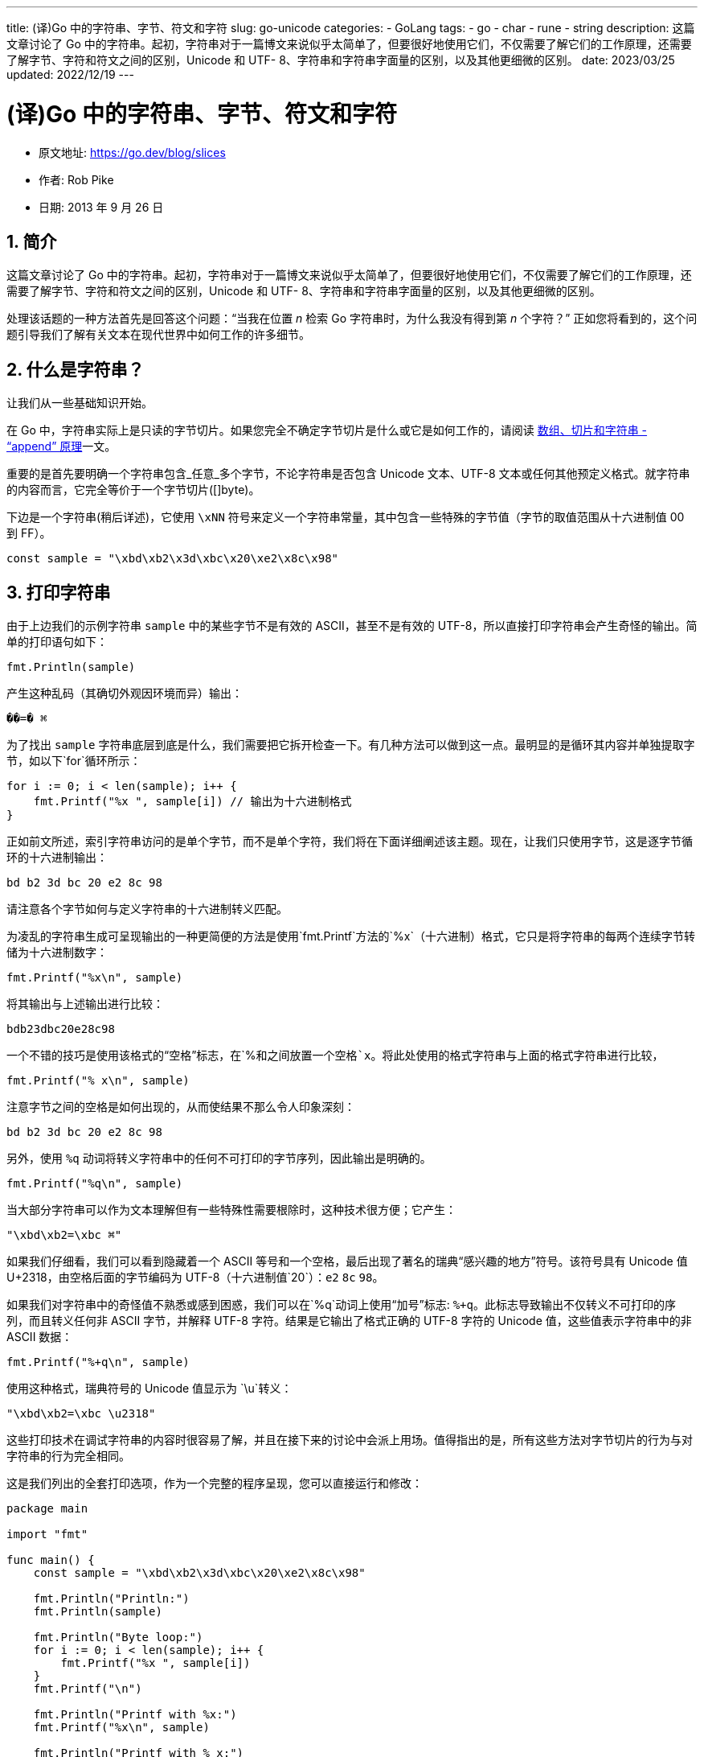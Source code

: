---
title: (译)Go 中的字符串、字节、符文和字符
slug: go-unicode
categories:
  - GoLang
tags:
  - go
  - char
  - rune
  - string
description: 这篇文章讨论了 Go 中的字符串。起初，字符串对于一篇博文来说似乎太简单了，但要很好地使用它们，不仅需要了解它们的工作原理，还需要了解字节、字符和符文之间的区别，Unicode 和 UTF- 8、字符串和字符串字面量的区别，以及其他更细微的区别。
date: 2023/03/25
updated: 2022/12/19
---

= (译)Go 中的字符串、字节、符文和字符
:author: huzhou.site
:doctype: article
:email: huzhou.v@gmail.com
:encoding: UTF-8
:favicon:
:generateToc: true
:icons: font
:imagesdir: images
:linkcss: true
:numbered: true
:stylesheet:
:tabsize: 4
:toc: auto
:toc-title: 目录
:toclevels: 4


- 原文地址: https://go.dev/blog/slices
- 作者: Rob Pike
- 日期: 2013 年 9 月 26 日

[[简介]]
## 简介

这篇文章讨论了 Go 中的字符串。起初，字符串对于一篇博文来说似乎太简单了，但要很好地使用它们，不仅需要了解它们的工作原理，还需要了解字节、字符和符文之间的区别，Unicode 和 UTF- 8、字符串和字符串字面量的区别，以及其他更细微的区别。

处理该话题的一种方法首先是回答这个问题：“当我在位置 _n_ 检索 Go 字符串时，为什么我没有得到第 _n_ 个字符？” 正如您将看到的，这个问题引导我们了解有关文本在现代世界中如何工作的许多细节。

## 什么是字符串？

让我们从一些基础知识开始。

在 Go 中，字符串实际上是只读的字节切片。如果您完全不确定字节切片是什么或它是如何工作的，请阅读 <</2023/02/09/go-slice, 数组、切片和字符串 - “append” 原理>>一文。

重要的是首先要明确一个字符串包含_任意_多个字节，不论字符串是否包含 Unicode 文本、UTF-8 文本或任何其他预定义格式。就字符串的内容而言，它完全等价于一个字节切片([]byte)。

下边是一个字符串(稍后详述)，它使用 `\xNN` 符号来定义一个字符串常量，其中包含一些特殊的字节值（字节的取值范围从十六进制值 00 到 FF）。

----
const sample = "\xbd\xb2\x3d\xbc\x20\xe2\x8c\x98"
----

[[打印字符串]]
## 打印字符串

由于上边我们的示例字符串 `sample` 中的某些字节不是有效的 ASCII，甚至不是有效的 UTF-8，所以直接打印字符串会产生奇怪的输出。简单的打印语句如下：

[source,go]
----
fmt.Println(sample)
----

产生这种乱码（其确切外观因环境而异）输出：

----
��=� ⌘
----

为了找出 `sample` 字符串底层到底是什么，我们需要把它拆开检查一下。有几种方法可以做到这一点。最明显的是循环其内容并单独提取字节，如以下`for`循环所示：

[source,go]
----
for i := 0; i < len(sample); i++ {
	fmt.Printf("%x ", sample[i]) // 输出为十六进制格式
}
----

正如前文所述，索引字符串访问的是单个字节，而不是单个字符，我们将在下面详细阐述该主题。现在，让我们只使用字节，这是逐字节循环的十六进制输出：

----
bd b2 3d bc 20 e2 8c 98
----

请注意各个字节如何与定义字符串的十六进制转义匹配。

为凌乱的字符串生成可呈现输出的一种更简便的方法是使用`fmt.Printf`方法的`%x`（十六进制）格式，它只是将字符串的每两个连续字节转储为十六进制数字：

[source,go]
----
fmt.Printf("%x\n", sample)
----

将其输出与上述输出进行比较：

----
bdb23dbc20e28c98
----

一个不错的技巧是使用该格式的“空格”标志，在`%`和之间放置一个空格`x`。将此处使用的格式字符串与上面的格式字符串进行比较，

[source,go]
----
fmt.Printf("% x\n", sample)
----

注意字节之间的空格是如何出现的，从而使结果不那么令人印象深刻：

----
bd b2 3d bc 20 e2 8c 98
----

另外，使用 `%q` 动词将转义字符串中的任何不可打印的字节序列，因此输出是明确的。

[source,go]
----
fmt.Printf("%q\n", sample)
----

当大部分字符串可以作为文本理解但有一些特殊性需要根除时，这种技术很方便；它产生：

----
"\xbd\xb2=\xbc ⌘"
----

如果我们仔细看，我们可以看到隐藏着一个 ASCII 等号和一个空格，最后出现了著名的瑞典“感兴趣的地方”符号。该符号具有 Unicode 值 U+2318，由空格后面的字节编码为 UTF-8（十六进制值`20`）：`e2` `8c` `98`。

如果我们对字符串中的奇怪值不熟悉或感到困惑，我们可以在`%q`动词上使用“加号”标志: `%+q`。此标志导致输出不仅转义不可打印的序列，而且转义任何非 ASCII 字节，并解释 UTF-8 字符。结果是它输出了格式正确的 UTF-8 字符的 Unicode 值，这些值表示字符串中的非 ASCII 数据：

[source,go]
----
fmt.Printf("%+q\n", sample)
----

使用这种格式，瑞典符号的 Unicode 值显示为 `\u`转义：

----
"\xbd\xb2=\xbc \u2318"
----

这些打印技术在调试字符串的内容时很容易了解，并且在接下来的讨论中会派上用场。值得指出的是，所有这些方法对字节切片的行为与对字符串的行为完全相同。

这是我们列出的全套打印选项，作为一个完整的程序呈现，您可以直接运行和修改：

[source,go]
----
package main

import "fmt"

func main() {
    const sample = "\xbd\xb2\x3d\xbc\x20\xe2\x8c\x98"

    fmt.Println("Println:")
    fmt.Println(sample)

    fmt.Println("Byte loop:")
    for i := 0; i < len(sample); i++ {
        fmt.Printf("%x ", sample[i])
    }
    fmt.Printf("\n")

    fmt.Println("Printf with %x:")
    fmt.Printf("%x\n", sample)

    fmt.Println("Printf with % x:")
    fmt.Printf("% x\n", sample)

    fmt.Println("Printf with %q:")
    fmt.Printf("%q\n", sample)

    fmt.Println("Printf with %+q:")
    fmt.Printf("%+q\n", sample)
}
----

程序输出如下：

----
Println:
��=� ⌘
Byte loop:
bd b2 3d bc 20 e2 8c 98
Printf with %x:
bdb23dbc20e28c98
Printf with % x:
bd b2 3d bc 20 e2 8c 98
Printf with %q:
"\xbd\xb2=\xbc ⌘"
Printf with %+q:
"\xbd\xb2=\xbc \u2318"
Program exited.
----

[NOTE]
====
.**练习**
1、修改上面的示例以使用字节切片而不是字符串。提示：使用类型转换来创建切片。 使用 `[]byte(sample)` 将字符串转为 byte 切片，然后再输出

[source,go]
----
sample := []byte(s)
fmt.Println("Println:")
fmt.Println(sample)
// 输出: [189 178 61 188 32 226 140 152]
----

可以看到，最终原样输出了 sample 字符串的每一个字节的十进制值，比如 十六进制的 `\xbd` 十进制为 189 (11 × 16 + 13)。

2、循环字符串的每个字节，使用 `%q` 格式打印每一个字节。输出告诉你什么?

[source,go]
----
for i := 0; i < len(sample); i++ {
   fmt.Printf("%q", s[i])
}
// 输出：'½''²''=''¼'' ''â''\u008c''\u0098'
----

可以看到，sample 字符串的每一个字节都表示为 unicode 字符，比如，`\xbd` 的unicode `\u00bd` 在 unicode 码表中就表示字符 `½`， `\x3d` 的unicode 形式 `\u003d` 在 unicode 码表中为 `=` 字符，最后两个 `u008c` 和 `\u0098` 在unicode码表中存在但无法显示，所以原样输出 unicode 码。更多 unicode 字符可以查询 https://util.unicode.org/UnicodeJsps/character.jsp[这里]。
====

## UTF-8 和字符串

正如我们所看到的，对字符串进行索引会依赖构成它的字节，而不是它的字符：字符串只是一堆字节。这意味着，我们在字符串中存储一个字符时，只是每次仅存储了它的字节表示。让我们看一个更受控制的例子，看看它是如何发生的。

[NOTE]
====
.**译注**
上边的意思就是，字符串中的一个字符，可能由多个字节构成。比如，"你好"这个字符串，由两个字符组成，但是由于一个中文占3个字节，所以底层存储时由6个字节组成，`len("你好")` 为6。
====

这是一个简单的程序，它以三种不同的方式打印带有单个字符的字符串常量，一次作为纯字符串，一次作为仅 ASCII 引用的字符串，一次作为十六进制的单个字节。为了避免混淆，我们创建了一个“原始字符串”，用反引号括起来，因此它只能包含文字文本（用双引号括起来的常规字符串可以包含转义符号，但反引号中不可以）。

[source,go]
----
func main() {
    const placeOfInterest = `⌘`

    fmt.Printf("plain string: ")
    fmt.Printf("%s", placeOfInterest)
    fmt.Printf("\n")

    fmt.Printf("quoted string: ")
    fmt.Printf("%+q", placeOfInterest)
    fmt.Printf("\n")

    fmt.Printf("hex bytes: ")
    for i := 0; i < len(placeOfInterest); i++ {
        fmt.Printf("%x ", placeOfInterest[i])
    }
    fmt.Printf("\n")
}
----

输出是：

----
plain string: ⌘
quoted string: "\u2318"
hex bytes: e2 8c 98
----

这提醒我们，Unicode 字符值 U+2318，就是“感兴趣的地方”符号 `⌘`，由字节表示是 `e2 8c 98`，而这些字节是十六进制值 2318 的 UTF-8 编码。

这可能很明显，也可能很微妙，这取决于您对 UTF-8 的熟悉程度，但值得花一点时间来解释一下如何创建字符串的 UTF-8 表示。其实：它是在编写源代码时创建的。

Go 中的源代码被_定义_为 UTF-8 编码，这意味着：上边我们在源代码文件中编写的文本

----
`⌘`
----

创建程序的文本编辑器会将符号 ⌘ 存储为 UTF-8 编码，不仅是这个符号，整个源文件都是 UTF-8 编码。当我们打印出十六进制字节时，我们只是取出编辑器放置在文件中的这些 UTF-8 编码的数据。

简而言之，**Go 源代码是 UTF-8**，因此 _字符串字面量的源代码是 UTF-8 编码格式_。如果该字符串文字不包含原始字符串不能的转义序列，则构造的字符串将准确地保存引号之间的源文本。因此，原始字符串依据定义和构造，其内容会始终存储为 UTF-8。同样，除非它包含上一节中的那些破坏 UTF-8 的转义符，否则常规字符串文字也将始终包含有效的 UTF-8。

有些人认为 Go 字符串总是 UTF-8，但事实上并不全是这样：只有字符串_字面量_是 UTF-8。正如我们在上一节中所展示的，字符串_值_可以包含任意字节；正如我们在本文中所展示的，字符串_字面量_总是包含 UTF-8 文本，只要它们没有字节级转义。

[NOTE]
====
.**译注**
上边这段话的意思就是，大多数情况下我们会从文本来构造字符串，此时是 UTF-8 编码，但是由于字符串由任意字节构成，如果我们用字节来构造字符串，这些字节的组合可能造成编码转义从而造成该字符串不是 UTF-8 编码，比如前边 <<打印字符串>>中的例子。并且，读取这些字节的方式决定了可能并不会得到想要的UTF-8编码结果。
====

总而言之，字符串可以包含任意字节，但是当从字符串文字构造时，这些字节（几乎总是）是 UTF-8。

## 码点、字符和符文(rune)

到目前为止，我们在使用“字节(byte)”和“字符(character)”这两个词时都非常小心。一部分是因为字符串包含字节，另一部分是因为“字符”的概念有点难以定义。Unicode 标准使用术语“码点”来指代由单个值表示的项目。码点 `U+2318`，十六进制值为 2318，代表符号⌘。（有关该码点的更多信息，请参阅 http://unicode.org/cldr/utility/character.jsp?a=2318[Unicode 页面]）

举一个更平淡无奇的例子，Unicode 码点 U+0061 是小写拉丁字母 “a”：

但是字母'A'的小写重音音标 à 又是什么呢？它一个字符，也是一个码点 (U+00E0)，但它还有其他表示形式。例如，我们可以使用“组合”重音符码点 U+0300，并将其附加到小写字母 a 的 码点 U+0061 后，以创建相同的字符 à。通常，一个字符可以由许多不同的码点序列来表示，因此也可以由不同的 UTF-8 字节序列来表示。

因此，计算中字符的概念是模棱两可的，或者至少是令人困惑的，所以我们应该小心使用它。为了解决这个问题，有一些_规范化_技术可以保证给定的字符总是由相同的码点表示，但是这个主题超过了本文的讨论范围，稍后的博客文章将解释 Go 库如何解决规范化问题。

“码点”有点拗口，所以 Go 为这个概念引入了一个较短的术语：_rune_，称之为**符文**。该术语出现在库和源代码中，其含义与“码点”完全相同，作为它的一个补充。

Go 语言将 `rune` 定义为 `int32` 类型的别名，它们在功能上完全相同，但是语义不同，`rune` 可以更清楚地用整型值来表示码点。此外，您可能认为的字符常量(character constant)在 Go 中称为_符文_常量(rune constant)。下边这个表达式：

----
'⌘'
----

其类型是 `rune`，其值为整数值 `0x2318`。

总而言之，以下是要点：

- Go 源代码始终是 UTF-8。
- 字符串包含任意字节。
- 没有字节级转义的字符串文字始终包含有效的 UTF-8 序列。
- 这些序列代表 Unicode 码点，称为符文。
- Go 不保证字符串中的字符被规范化。

## Range循环

Go 源代码是 UTF-8 编码，此外，Go 实际上只有一种方式特别对待 UTF-8，那就是用`for` `range`循环遍历字符串时。

我们已经看到了常规`for`循环会发生什么。相比之下，`for` `range` 循环在每次迭代中**解码一个 UTF-8 编码的符文**。每次循环，循环的索引是当前符文的起始位置，以字节为单位，码位是它的值。下边是一个使用`Printf`的另一中`%#U`格式输出的示例，它显示了码点的 Unicode 值及其打印输出：

[source,go]
----
const nihongo = "日本語"
for index, runeValue := range nihongo {
	fmt.Printf("%#U starts at byte position %d\n", runeValue, index)
}
----

输出显示每个码点如何占用多个字节：

----
U+65E5 '日' starts at byte position 0
U+672C '本' starts at byte position 3
U+8A9E '語' starts at byte position 6
----

[NOTE]
====
> 练习：将无效的 UTF-8 字节序列放入字符串中。（如何？）循环的迭代会发生什么？
>
.**译注**
[source,go]
----
const nihongo1 = "日本\xbd語"
fmt.Println(utf8.ValidString("\xbd")) // false
fmt.Println(len(nihongo1)) // 10
for index, runeValue := range nihongo1 {
    fmt.Printf("%#U starts at byte position %d\n", runeValue, index)
}
----
输出:
----
U+65E5 '日' starts at byte position 0
U+672C '本' starts at byte position 3
U+FFFD '�' starts at byte position 6
U+8A9E '語' starts at byte position 7
----
输出结果可见：无效字符会无法正常输出（乱码）。
====

## 标准库

Go 的标准库为解释 UTF-8 文本提供了强大的支持。如果 `for` `range` 循环不足以满足您的目的，那么您可能需要使用这些包。

最重要的包是 https://go.dev/pkg/unicode/utf8/[`unicode/utf8`]，它包含用于验证、反汇编和重新组合 UTF-8 字符串的辅助工具。下边是一个与上面示例等效的程序，但使用了包中的 `DecodeRuneInString` 函数来完成工作。该函数的返回值是符文及其 UTF-8 编码字节的宽度。

[source,go]
----
const nihongo = "日本語"
for i, w := 0, 0; i < len(nihongo); i += w {
	runeValue, width := utf8.DecodeRuneInString(nihongo[i:])
	fmt.Printf("%#U starts at byte position %d\n", runeValue, i)
	w = width
}
----

`for` `range` 循环和 `DecodeRuneInString` 都产生完全相同的迭代序列。

查看 `unicode/utf8` 包的 https://go.dev/pkg/unicode/utf8/[文档] 以了解它提供的其他功能。

## 结论

回答本文<<简介, 开头>>提出的问题：字符串是从字节构建的，因此对它们进行索引会产生字节，而不是字符，字符串甚至可能不包含字符。事实上，“字符”的定义是模棱两可的，定义字符串由字符组成来解决歧义是错误的。

关于 Unicode、UTF-8 和多语言文本处理的世界还有很多内容，篇幅有限，我们将在另一篇文章来讨论它们。现在，我们希望您对 Go 字符串的行为有更好的了解，尽管它们可能包含任意字节，但 UTF-8 是其设计的核心部分。
